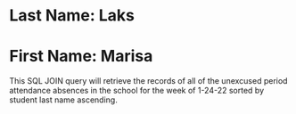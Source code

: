 * Last Name: Laks
* First Name: Marisa

This SQL JOIN query will retrieve the records of all of the unexcused period attendance absences in the school for the week of 1-24-22 sorted by student last name ascending. 

